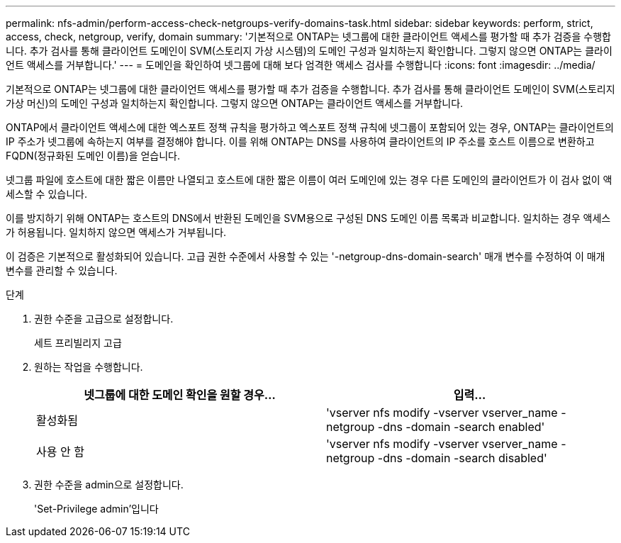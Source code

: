 ---
permalink: nfs-admin/perform-access-check-netgroups-verify-domains-task.html 
sidebar: sidebar 
keywords: perform, strict, access, check, netgroup, verify, domain 
summary: '기본적으로 ONTAP는 넷그룹에 대한 클라이언트 액세스를 평가할 때 추가 검증을 수행합니다. 추가 검사를 통해 클라이언트 도메인이 SVM(스토리지 가상 시스템)의 도메인 구성과 일치하는지 확인합니다. 그렇지 않으면 ONTAP는 클라이언트 액세스를 거부합니다.' 
---
= 도메인을 확인하여 넷그룹에 대해 보다 엄격한 액세스 검사를 수행합니다
:icons: font
:imagesdir: ../media/


[role="lead"]
기본적으로 ONTAP는 넷그룹에 대한 클라이언트 액세스를 평가할 때 추가 검증을 수행합니다. 추가 검사를 통해 클라이언트 도메인이 SVM(스토리지 가상 머신)의 도메인 구성과 일치하는지 확인합니다. 그렇지 않으면 ONTAP는 클라이언트 액세스를 거부합니다.

ONTAP에서 클라이언트 액세스에 대한 엑스포트 정책 규칙을 평가하고 엑스포트 정책 규칙에 넷그룹이 포함되어 있는 경우, ONTAP는 클라이언트의 IP 주소가 넷그룹에 속하는지 여부를 결정해야 합니다. 이를 위해 ONTAP는 DNS를 사용하여 클라이언트의 IP 주소를 호스트 이름으로 변환하고 FQDN(정규화된 도메인 이름)을 얻습니다.

넷그룹 파일에 호스트에 대한 짧은 이름만 나열되고 호스트에 대한 짧은 이름이 여러 도메인에 있는 경우 다른 도메인의 클라이언트가 이 검사 없이 액세스할 수 있습니다.

이를 방지하기 위해 ONTAP는 호스트의 DNS에서 반환된 도메인을 SVM용으로 구성된 DNS 도메인 이름 목록과 비교합니다. 일치하는 경우 액세스가 허용됩니다. 일치하지 않으면 액세스가 거부됩니다.

이 검증은 기본적으로 활성화되어 있습니다. 고급 권한 수준에서 사용할 수 있는 '-netgroup-dns-domain-search' 매개 변수를 수정하여 이 매개 변수를 관리할 수 있습니다.

.단계
. 권한 수준을 고급으로 설정합니다.
+
세트 프리빌리지 고급

. 원하는 작업을 수행합니다.
+
[cols="2*"]
|===
| 넷그룹에 대한 도메인 확인을 원할 경우... | 입력... 


 a| 
활성화됨
 a| 
'vserver nfs modify -vserver vserver_name -netgroup -dns -domain -search enabled'



 a| 
사용 안 함
 a| 
'vserver nfs modify -vserver vserver_name -netgroup -dns -domain -search disabled'

|===
. 권한 수준을 admin으로 설정합니다.
+
'Set-Privilege admin'입니다


